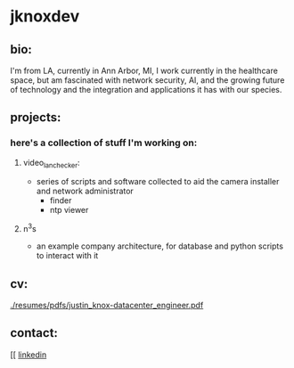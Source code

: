 * jknoxdev
** bio:
I'm from LA, currently in Ann Arbor, MI, I work currently in the 
healthcare space, but am fascinated with network security, AI, and the
growing future of technology and the integration and applications it
has with our species. 

** projects:
*** here's a collection of stuff I'm working on:
**** video_lan_checker: 
     - series of scripts and software collected to aid the camera
       installer and network administrator
       - finder
       - ntp viewer
**** n^{3}s
 - an example company architecture, for database and python scripts
   to interact with it

** cv:
 [[./resumes/pdfs/justin_knox-datacenter_engineer.pdf]]
** contact:
 [[
 [[https://www.linkedin.com/in/justintknox][linkedin]]
